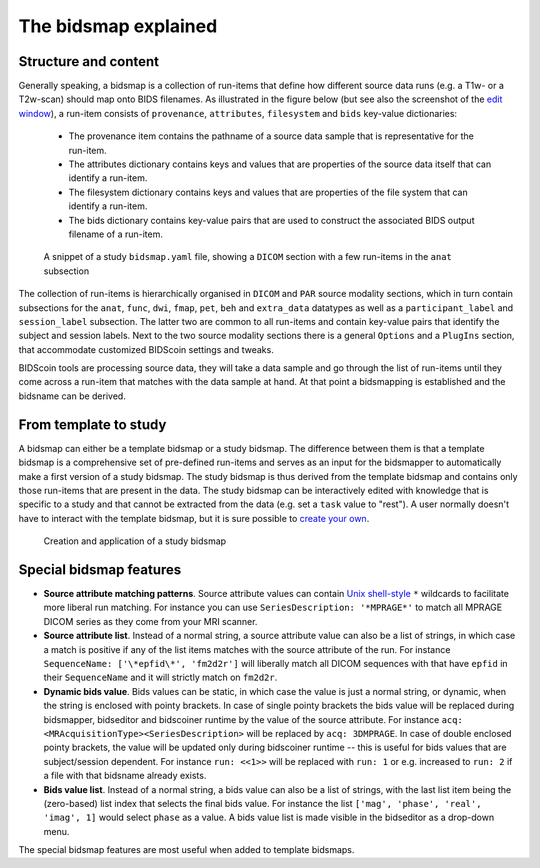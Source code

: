 The bidsmap explained
=====================

Structure and content
---------------------

Generally speaking, a bidsmap is a collection of run-items that define how different source data runs (e.g. a T1w- or a T2w-scan) should map onto BIDS filenames. As illustrated in the figure below (but see also the screenshot of the `edit window <screenshots.html>`__), a run-item consists of ``provenance``, ``attributes``, ``filesystem`` and ``bids`` key-value dictionaries:

 - The provenance item contains the pathname of a source data sample that is representative for the run-item.
 - The attributes dictionary contains keys and values that are properties of the source data itself that can identify a run-item.
 - The filesystem dictionary contains keys and values that are properties of the file system that can identify a run-item.
 - The bids dictionary contains key-value pairs that are used to construct the associated BIDS output filename of a run-item.

.. figure:: ./_static/bidsmap_sample.png

   A snippet of a study ``bidsmap.yaml`` file, showing a ``DICOM`` section with a few run-items in the ``anat`` subsection

The collection of run-items is hierarchically organised in ``DICOM`` and ``PAR`` source modality sections, which in turn contain subsections for the  ``anat``, ``func``, ``dwi``, ``fmap``, ``pet``, ``beh`` and ``extra_data`` datatypes as well as a ``participant_label`` and ``session_label`` subsection. The latter two are common to all run-items and contain key-value pairs that identify the subject and session labels. Next to the two source modality sections there is a general ``Options`` and a ``PlugIns`` section, that accommodate customized BIDScoin settings and tweaks.

BIDScoin tools are processing source data, they will take a data sample and go through the list of run-items until they come across a run-item that matches with the data sample at hand. At that point a bidsmapping is established and the bidsname can be derived.

From template to study
----------------------

A bidsmap can either be a template bidsmap or a study bidsmap. The difference between them is that a template bidsmap is a comprehensive set of pre-defined run-items and serves as an input for the bidsmapper to automatically make a first version of a study bidsmap. The study bidsmap is thus derived from the template bidsmap and contains only those run-items that are present in the data. The study bidsmap can be interactively edited with knowledge that is specific to a study and that cannot be extracted from the data (e.g. set a ``task`` value to "rest"). A user normally doesn't have to interact with the template bidsmap, but it is sure possible to `create your own <advanced.html#site-specific-customized-template>`__.

.. figure:: ./_static/bidsmap_flow.png

   Creation and application of a study bidsmap

Special bidsmap features
------------------------

* **Source attribute matching patterns**. Source attribute values can contain `Unix shell-style <https://docs.python.org/3/library/fnmatch.html>`__ ``*`` wildcards to facilitate more liberal run matching. For instance you can use ``SeriesDescription: '*MPRAGE*'`` to match all MPRAGE DICOM series as they come from your MRI scanner.

* **Source attribute list**. Instead of a normal string, a source attribute value can also be a list of strings, in which case a match is positive if any of the list items matches with the source attribute of the run. For instance ``SequenceName: ['\*epfid\*', 'fm2d2r']`` will liberally match all DICOM sequences with that have ``epfid`` in their ``SequenceName`` and it will strictly match on ``fm2d2r``.

* **Dynamic bids value**. Bids values can be static, in which case the value is just a normal string, or dynamic, when the string is enclosed with pointy brackets. In case of single pointy brackets the bids value will be replaced during bidsmapper, bidseditor and bidscoiner runtime by the value of the source attribute. For instance ``acq: <MRAcquisitionType><SeriesDescription>`` will be replaced by ``acq: 3DMPRAGE``. In case of double enclosed pointy brackets, the value will be updated only during bidscoiner runtime -- this is useful for bids values that are subject/session dependent. For instance ``run: <<1>>`` will be replaced with ``run: 1`` or e.g. increased to ``run: 2`` if a file with that bidsname already exists.

* **Bids value list**. Instead of a normal string, a bids value can also be a list of strings, with the last list item being the (zero-based) list index that selects the final bids value. For instance the list ``['mag', 'phase', 'real', 'imag', 1]`` would select ``phase`` as a value. A bids value list is made visible in the bidseditor as a drop-down menu.

The special bidsmap features are most useful when added to template bidsmaps.
